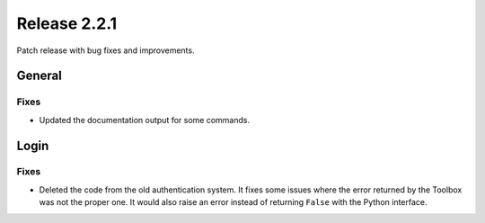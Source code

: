 Release 2.2.1
==============

Patch release with bug fixes and improvements.

General
------

Fixes
^^^^^

* Updated the documentation output for some commands.

Login
------

Fixes
^^^^^

* Deleted the code from the old authentication system. It fixes some issues where the error returned by the Toolbox was not the proper one. It would also raise an error instead of returning ``False`` with the Python interface.
